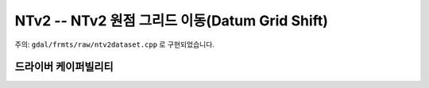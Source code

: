 .. _raster.ntv2:

================================================================================
NTv2 -- NTv2 원점 그리드 이동(Datum Grid Shift)
================================================================================

.. shortname:: NTv2

.. built_in_by_default::

주의: ``gdal/frmts/raw/ntv2dataset.cpp`` 로 구현되었습니다.

드라이버 케이퍼빌리티
-------------------

.. supports_createcopy::

.. supports_create::

.. supports_georeferencing::

.. supports_virtualio::

